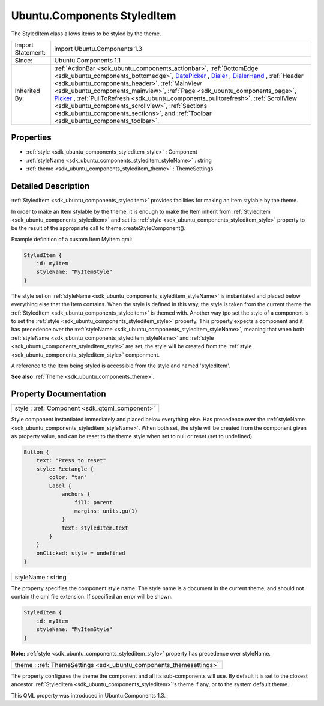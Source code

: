 .. _sdk_ubuntu_components_styleditem:

Ubuntu.Components StyledItem
============================

The StyledItem class allows items to be styled by the theme.

+--------------------------------------------------------------------------------------------------------------------------------------------------------+--------------------------------------------------------------------------------------------------------------------------------------------------------------+
| Import Statement:                                                                                                                                      | import Ubuntu.Components 1.3                                                                                                                                 |
+--------------------------------------------------------------------------------------------------------------------------------------------------------+--------------------------------------------------------------------------------------------------------------------------------------------------------------+
| Since:                                                                                                                                                 | Ubuntu.Components 1.1                                                                                                                                        |
+--------------------------------------------------------------------------------------------------------------------------------------------------------+--------------------------------------------------------------------------------------------------------------------------------------------------------------+
| Inherited By:                                                                                                                                          | :ref:`ActionBar <sdk_ubuntu_components_actionbar>`, :ref:`BottomEdge <sdk_ubuntu_components_bottomedge>`,                                                    |
|                                                                                                                                                        | `DatePicker </sdk/apps/qml/Ubuntu.Components/Pickers.DatePicker/>`_ , `Dialer </sdk/apps/qml/Ubuntu.Components/Pickers.Dialer/>`_ ,                          |
|                                                                                                                                                        | `DialerHand </sdk/apps/qml/Ubuntu.Components/Pickers.DialerHand/>`_ , :ref:`Header <sdk_ubuntu_components_header>`,                                          |
|                                                                                                                                                        | :ref:`MainView <sdk_ubuntu_components_mainview>`, :ref:`Page <sdk_ubuntu_components_page>`, `Picker </sdk/apps/qml/Ubuntu.Components/Pickers.Picker/>`_ ,    |
|                                                                                                                                                        | :ref:`PullToRefresh <sdk_ubuntu_components_pulltorefresh>`, :ref:`ScrollView <sdk_ubuntu_components_scrollview>`,                                            |
|                                                                                                                                                        | :ref:`Sections <sdk_ubuntu_components_sections>`, and :ref:`Toolbar <sdk_ubuntu_components_toolbar>`.                                                        |
+--------------------------------------------------------------------------------------------------------------------------------------------------------+--------------------------------------------------------------------------------------------------------------------------------------------------------------+

Properties
----------

-  :ref:`style <sdk_ubuntu_components_styleditem_style>` : Component
-  :ref:`styleName <sdk_ubuntu_components_styleditem_styleName>` : string
-  :ref:`theme <sdk_ubuntu_components_styleditem_theme>` : ThemeSettings

Detailed Description
--------------------

:ref:`StyledItem <sdk_ubuntu_components_styleditem>` provides facilities for making an Item stylable by the theme.

In order to make an Item stylable by the theme, it is enough to make the Item inherit from :ref:`StyledItem <sdk_ubuntu_components_styleditem>` and set its :ref:`style <sdk_ubuntu_components_styleditem_style>` property to be the result of the appropriate call to theme.createStyleComponent().

Example definition of a custom Item MyItem.qml:

.. code:: qml

    StyledItem {
        id: myItem
        styleName: "MyItemStyle"
    }

The style set on :ref:`styleName <sdk_ubuntu_components_styleditem_styleName>` is instantiated and placed below everything else that the Item contains. When the style is defined in this way, the style is taken from the current theme the :ref:`StyledItem <sdk_ubuntu_components_styleditem>` is themed with. Another way tpo set the style of a component is to set the :ref:`style <sdk_ubuntu_components_styleditem_style>` property. This property expects a component and it has precedence over the :ref:`styleName <sdk_ubuntu_components_styleditem_styleName>`, meaning that when both :ref:`styleName <sdk_ubuntu_components_styleditem_styleName>` and :ref:`style <sdk_ubuntu_components_styleditem_style>` are set, the style will be created from the :ref:`style <sdk_ubuntu_components_styleditem_style>` componment.

A reference to the Item being styled is accessible from the style and named 'styledItem'.

**See also** :ref:`Theme <sdk_ubuntu_components_theme>`.

Property Documentation
----------------------

.. _sdk_ubuntu_components_styleditem_style:

+-----------------------------------------------------------------------------------------------------------------------------------------------------------------------------------------------------------------------------------------------------------------------------------------------------------------+
| style : :ref:`Component <sdk_qtqml_component>`                                                                                                                                                                                                                                                                  |
+-----------------------------------------------------------------------------------------------------------------------------------------------------------------------------------------------------------------------------------------------------------------------------------------------------------------+

Style component instantiated immediately and placed below everything else. Has precedence over the :ref:`styleName <sdk_ubuntu_components_styleditem_styleName>`. When both set, the style will be created from the component given as property value, and can be reset to the theme style when set to null or reset (set to undefined).

.. code:: qml

    Button {
        text: "Press to reset"
        style: Rectangle {
            color: "tan"
            Label {
                anchors {
                    fill: parent
                    margins: units.gu(1)
                }
                text: styledItem.text
            }
        }
        onClicked: style = undefined
    }

.. _sdk_ubuntu_components_styleditem_styleName:

+--------------------------------------------------------------------------------------------------------------------------------------------------------------------------------------------------------------------------------------------------------------------------------------------------------------+
| styleName : string                                                                                                                                                                                                                                                                                           |
+--------------------------------------------------------------------------------------------------------------------------------------------------------------------------------------------------------------------------------------------------------------------------------------------------------------+

The property specifies the component style name. The style name is a document in the current theme, and should not contain the qml file extension. If specified an error will be shown.

.. code:: qml

    StyledItem {
        id: myItem
        styleName: "MyItemStyle"
    }

**Note:** :ref:`style <sdk_ubuntu_components_styleditem_style>` property has precedence over styleName.

.. _sdk_ubuntu_components_styleditem_theme:

+-----------------------------------------------------------------------------------------------------------------------------------------------------------------------------------------------------------------------------------------------------------------------------------------------------------------+
| theme : :ref:`ThemeSettings <sdk_ubuntu_components_themesettings>`                                                                                                                                                                                                                                              |
+-----------------------------------------------------------------------------------------------------------------------------------------------------------------------------------------------------------------------------------------------------------------------------------------------------------------+

The property configures the theme the component and all its sub-components will use. By default it is set to the closest ancestor :ref:`StyledItem <sdk_ubuntu_components_styleditem>`'s theme if any, or to the system default theme.

This QML property was introduced in Ubuntu.Components 1.3.

